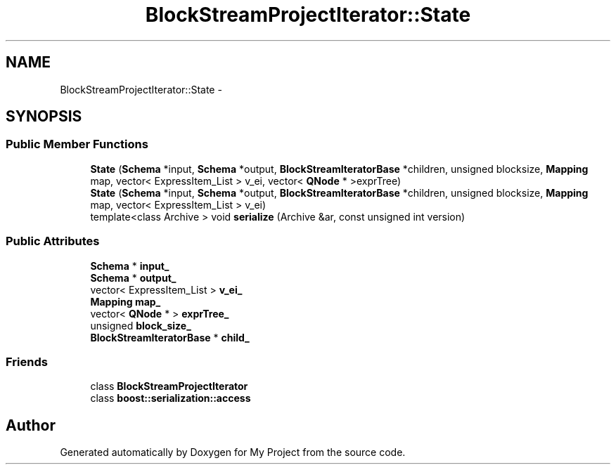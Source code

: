 .TH "BlockStreamProjectIterator::State" 3 "Fri Oct 9 2015" "My Project" \" -*- nroff -*-
.ad l
.nh
.SH NAME
BlockStreamProjectIterator::State \- 
.SH SYNOPSIS
.br
.PP
.SS "Public Member Functions"

.in +1c
.ti -1c
.RI "\fBState\fP (\fBSchema\fP *input, \fBSchema\fP *output, \fBBlockStreamIteratorBase\fP *children, unsigned blocksize, \fBMapping\fP map, vector< ExpressItem_List > v_ei, vector< \fBQNode\fP * >exprTree)"
.br
.ti -1c
.RI "\fBState\fP (\fBSchema\fP *input, \fBSchema\fP *output, \fBBlockStreamIteratorBase\fP *children, unsigned blocksize, \fBMapping\fP map, vector< ExpressItem_List > v_ei)"
.br
.ti -1c
.RI "template<class Archive > void \fBserialize\fP (Archive &ar, const unsigned int version)"
.br
.in -1c
.SS "Public Attributes"

.in +1c
.ti -1c
.RI "\fBSchema\fP * \fBinput_\fP"
.br
.ti -1c
.RI "\fBSchema\fP * \fBoutput_\fP"
.br
.ti -1c
.RI "vector< ExpressItem_List > \fBv_ei_\fP"
.br
.ti -1c
.RI "\fBMapping\fP \fBmap_\fP"
.br
.ti -1c
.RI "vector< \fBQNode\fP * > \fBexprTree_\fP"
.br
.ti -1c
.RI "unsigned \fBblock_size_\fP"
.br
.ti -1c
.RI "\fBBlockStreamIteratorBase\fP * \fBchild_\fP"
.br
.in -1c
.SS "Friends"

.in +1c
.ti -1c
.RI "class \fBBlockStreamProjectIterator\fP"
.br
.ti -1c
.RI "class \fBboost::serialization::access\fP"
.br
.in -1c

.SH "Author"
.PP 
Generated automatically by Doxygen for My Project from the source code\&.
